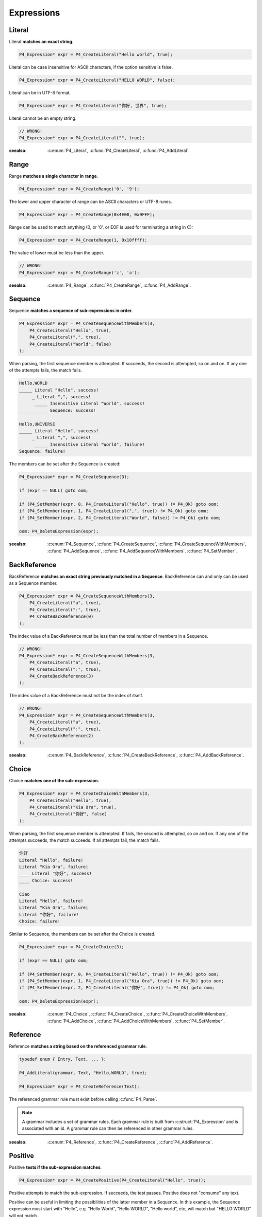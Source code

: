 Expressions
===========

Literal
-------

Literal **matches an exact string**.

.. code-block:: c

    P4_Expression* expr = P4_CreateLiteral("Hello world", true);

Literal can be case insensitive for ASCII characters, if the option sensitive is false.

.. code-block:: c

    P4_Expression* expr = P4_CreateLiteral("HELLO WORLD", false);

Literal can be in UTF-8 format.

.. code-block:: c

    P4_Expression* expr = P4_CreateLiteral("你好, 世界", true);

Literal cannot be an empty string.

.. code-block:: c

    // WRONG!
    P4_Expression* expr = P4_CreateLiteral("", true);

:seealso: :c:enum:`P4_Literal`, :c:func:`P4_CreateLiteral`, :c:func:`P4_AddLiteral`.

Range
-----

Range **matches a single character in range**.

.. code-block:: c

    P4_Expression* expr = P4_CreateRange('0', '9');

The lower and upper character of range can be ASCII characters or UTF-8 runes.

.. code-block:: c

    P4_Expression* expr = P4_CreateRange(0x4E00, 0x9FFF);

Range can be used to match anything (0, or '\0', or EOF is used for terminating a string in C):

.. code-block:: c

    P4_Expression* expr = P4_CreateRange(1, 0x10ffff);

The value of lower must be less than the upper.

.. code-block:: c

    // WRONG!
    P4_Expression* expr = P4_CreateRange('z', 'a');

:seealso: :c:enum:`P4_Range`, :c:func:`P4_CreateRange`, :c:func:`P4_AddRange`.

Sequence
--------

Sequence **matches a sequence of sub-expressions in order**.

.. code-block:: c

    P4_Expression* expr = P4_CreateSequenceWithMembers(3,
        P4_CreateLiteral("Hello", true),
        P4_CreateLiteral(",", true),
        P4_CreateLiteral("World", false)
    );

When parsing, the first sequence member is attempted. If succeeds, the second is attempted, so on and on.
If any one of the attempts fails, the match fails.

.. code-block::

    Hello,WORLD
    _____ Literal "Hello", success!
         _ Literal ",", success!
          _____ Insensitive Literal "World", success!
    ___________ Sequence: success!

    Hello,UNIVERSE
    _____ Literal "Hello", success!
         _ Literal ",", success!
          _____ Insensitive Literal "World", failure!
    Sequence: failure!

The members can be set after the Sequence is created:

.. code-block:: c

    P4_Expression* expr = P4_CreateSequence(3);

    if (expr == NULL) goto oom;

    if (P4_SetMember(expr, 0, P4_CreateLiteral("Hello", true)) != P4_Ok) goto oom;
    if (P4_SetMember(expr, 1, P4_CreateLiteral(",", true)) != P4_Ok) goto oom;
    if (P4_SetMember(expr, 2, P4_CreateLiteral("World", false)) != P4_Ok) goto oom;

    oom: P4_DeleteExpression(expr);

:seealso: :c:enum:`P4_Sequence`, :c:func:`P4_CreateSequence`, :c:func:`P4_CreateSequenceWithMembers`, :c:func:`P4_AddSequence`, :c:func:`P4_AddSequenceWithMembers`, :c:func:`P4_SetMember`.

BackReference
-------------

BackReference **matches an exact string previously matched in a Sequence**. BackReference can and only can be used as a Sequence member.

.. code-block:: c

    P4_Expression* expr = P4_CreateSequenceWithMembers(3,
        P4_CreateLiteral("a", true),
        P4_CreateLiteral(":", true),
        P4_CreateBackReference(0)
    );

The index value of a BackReference must be less than the total number of members in a Sequence.

.. code-block:: c

    // WRONG!
    P4_Expression* expr = P4_CreateSequenceWithMembers(3,
        P4_CreateLiteral("a", true),
        P4_CreateLiteral(":", true),
        P4_CreateBackReference(3)
    );

The index value of a BackReference must not be the index of itself.

.. code-block:: c

    // WRONG!
    P4_Expression* expr = P4_CreateSequenceWithMembers(3,
        P4_CreateLiteral("a", true),
        P4_CreateLiteral(":", true),
        P4_CreateBackReference(2)
    );

:seealso: :c:enum:`P4_BackReference`, :c:func:`P4_CreateBackReference`, :c:func:`P4_AddBackReference`.

Choice
------

Choice **matches one of the sub-expression.**

.. code-block:: c

    P4_Expression* expr = P4_CreateChoiceWithMembers(3,
        P4_CreateLiteral("Hello", true),
        P4_CreateLiteral("Kia Ora", true),
        P4_CreateLiteral("你好", false)
    );

When parsing, the first sequence member is attempted. If fails, the second is attempted, so on and on.
If any one of the attempts succeeds, the match succeeds. If all attempts fail, the match fails.

.. code-block::

    你好
    Literal "Hello", failure!
    Literal "Kia Ora", failure|
    ____ Literal "你好", success!
    ____ Choice: success!

    Ciao
    Literal "Hello", failure!
    Literal "Kia Ora", failure|
    Literal "你好", failure!
    Choice: failure!

Similar to Sequence, the members can be set after the Choice is created.

.. code-block:: c

    P4_Expression* expr = P4_CreateChoice(3);

    if (expr == NULL) goto oom;

    if (P4_SetMember(expr, 0, P4_CreateLiteral("Hello", true)) != P4_Ok) goto oom;
    if (P4_SetMember(expr, 1, P4_CreateLiteral("Kia Ora", true)) != P4_Ok) goto oom;
    if (P4_SetMember(expr, 2, P4_CreateLiteral("你好", true)) != P4_Ok) goto oom;

    oom: P4_DeleteExpression(expr);

:seealso: :c:enum:`P4_Choice`, :c:func:`P4_CreateChoice`, :c:func:`P4_CreateChoiceWithMembers`, :c:func:`P4_AddChoice`, :c:func:`P4_AddChoiceWithMembers`, :c:func:`P4_SetMember`.

Reference
---------

Reference **matches a string based on the referenced grammar rule**.

.. code-block:: c

    typedef enum { Entry, Text, ... };

    P4_AddLiteral(grammar, Text, "Hello,WORLD", true);

    P4_Expression* expr = P4_CreateReference(Text);

The referenced grammar rule must exist before calling :c:func:`P4_Parse`.

.. note::

    A grammar includes a set of grammar rules.
    Each grammar rule is built from :c:struct:`P4_Expression` and is associated with an id.
    A grammar rule can then be referenced in other grammar rules.

:seealso: :c:enum:`P4_Reference`, :c:func:`P4_CreateReference`, :c:func`P4_AddReference`.

Positive
--------

Positive **tests if the sub-expression matches**.

.. code-block:: c

    P4_Expression* expr = P4_CreatePositive(P4_CreateLiteral("Hello", true));

Positive attempts to match the sub-expression. If succeeds, the test passes. Positive does not "consume" any text.

Positive can be useful in limiting the possibilities of the latter member in a Sequence. In this example, the Sequence expression must start with "Hello", e.g. "Hello World", "Hello WORLD", "Hello world", etc, will match but "HELLO WORLD" will not match.

.. code-block:: c

    P4_Expression* expr = P4_CreateSequenceWithMembers(2,
        P4_CreatePositive(
            P4_CreateLiteral("Hello", true)
        );
        P4_CreateLiteral("Hello World", false)
    );

:seealso: :c:enum:`P4_Positive`, :c:enum:`P4_CreatePositive`, :c:enum:`P4_AddPositive`.

Positive
--------

Negative **tests if the sub-expression does not match**.

.. code-block:: c

    P4_Expression* expr = P4_CreateNegative(P4_CreateLiteral("Hello", true));

Negative expects the sub-expression doesn't match. If fails, the test passes. Negative does not "consume" any text.

Negative can be useful in limiting the possiblities of the latter member in a Sequence. In this example, the Sequence expression must not start with "Hello", e.g. "HELLO World", "hello WORLD", "hello world", etc, will match but "Hello World" will not match.

.. code-block:: c

    P4_Expression* expr = P4_CreateSequenceWithMembers(2,
        P4_CreateNegative(
            P4_CreateLiteral("Hello", true)
        );
        P4_CreateLiteral("Hello World", false)
    );

:seealso: :c:enum:`P4_Negative`, :c:enum:`P4_CreateNegative`, :c:enum:`P4_AddNegative`.

Repeat
------

Repeat **matches the sub-expression several times**.

ZeroOrOnce, ZeroOrMore, OnceOrMore consume zero or one , zero or more, or one or more consecutive repetitions of their sub-expression.

.. code-block:: c

    P4_Expression* expr = P4_CreateZeroOrOnce(P4_CreateLiteral("Hello", true));

.. code-block:: c

    P4_Expression* expr = P4_CreateZeroOrMore(P4_CreateLiteral("Hello", true));

.. code-block:: c

    P4_Expression* expr = P4_CreateOnceOrMore(P4_CreateLiteral("Hello", true));

ZeroOrOnce and ZeroOrMore always succeeds because it allows matching zero times.

The repetition can also be set with designated min or max times.

.. code-block:: c

    P4_Expression* expr = P4_CreateRepeatMin(P4_CreateLiteral("Hello", true), 3);

.. code-block:: c

    P4_Expression* expr = P4_CreateRepeatMax(P4_CreateLiteral("Hello", true), 3);

.. code-block:: c

    P4_Expression* expr = P4_CreateRepeatExact(P4_CreateLiteral("Hello", true), 3);

.. code-block:: c

    P4_Expression* expr = P4_CreateRepeatMinMax(P4_CreateLiteral("Hello", true), 1, 3);

.. note::

    All Repeat expressions can be rewritten with P4_CreateRepeatMinMax, but using the derived names can improve the readability of the code:

    * ZeroOrOnce: P4_CreateRepeatMinMax(expr, 0, 1);
    * ZeroOrMore: P4_CreateRepeatMinMax(expr, 0, SIZE_MAX);
    * OnceOrMore: P4_CreateRepeatMinMax(expr, 1, SIZE_MAX);
    * RepeatMin: P4_CreateRepeatMinMax(expr, min, SIZE_MAX);
    * RepeatMax: P4_CreateRepeatMinMax(expr, 0, max);
    * RepeatExact: P4_CreateRepeatMinMax(expr, n, n);

:seealso: :c:enum:`P4_Repeat`, :c:enum:`P4_CreateZeroOrOnce`, :c:enum:`P4_CreateZeroOrMore`, :c:enum:`P4_CreateOnceOrMore`, :c:enum:`P4_CreateRepeatMin`, :c:enum:`P4_CreateRepeatMax`, :c:enum:`P4_CreateRepeatMinMax`, :c:enum:`P4_CreateRepeatExact`, :c:enum:`P4_AddZeroOrOnce`, :c:enum:`P4_AddZeroOrMore`, :c:enum:`P4_AddOnceOrMore`, :c:enum:`P4_AddRepeatMin`, :c:enum:`P4_AddRepeatMax`, :c:enum:`P4_AddRepeatMinMax`, :c:enum:`P4_AddRepeatExact`.

